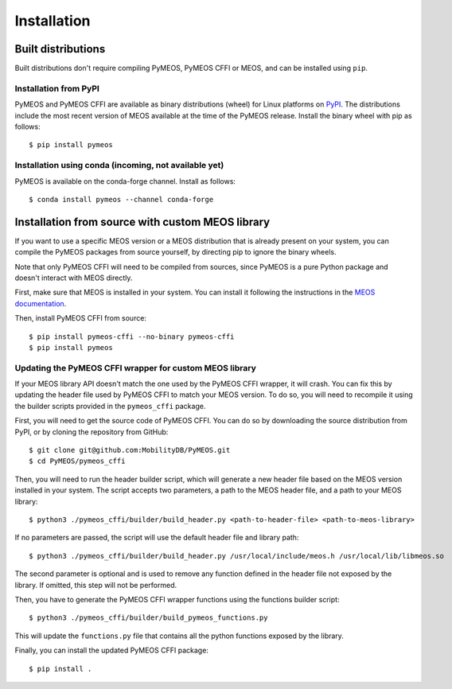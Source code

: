 Installation
============

Built distributions
-------------------

Built distributions don't require compiling PyMEOS, PyMEOS CFFI or MEOS,
and can be installed using ``pip``.

Installation from PyPI
^^^^^^^^^^^^^^^^^^^^^^

PyMEOS and PyMEOS CFFI are available as binary distributions (wheel) for Linux platforms on
`PyPI <https://pypi.org/project/pymeos/>`__. The distributions include the most recent version of MEOS available at the
time of the PyMEOS release. Install the binary wheel with pip as follows::

    $ pip install pymeos

Installation using conda (incoming, not available yet)
^^^^^^^^^^^^^^^^^^^^^^^^

PyMEOS is available on the conda-forge channel. Install as follows::

    $ conda install pymeos --channel conda-forge


Installation from source with custom MEOS library
------------------------------------------------

If you want to use a specific MEOS version or a MEOS distribution that is
already present on your system, you can compile the PyMEOS packages from source yourself,
by directing pip to ignore the binary wheels.

Note that only PyMEOS CFFI will need to be compiled from sources,
since PyMEOS is a pure Python package and doesn't interact with MEOS directly.

First, make sure that MEOS is installed in your system. You can install it following the instructions
in the `MEOS documentation <https://github.com/MobilityDB/MobilityDB#building--installation>`__.

Then, install PyMEOS CFFI from source::

    $ pip install pymeos-cffi --no-binary pymeos-cffi
    $ pip install pymeos


Updating the PyMEOS CFFI wrapper for custom MEOS library
^^^^^^^^^^^^^^^^^^^^^^^^

If your MEOS library API doesn't match the one used by the PyMEOS CFFI wrapper, it will crash. You can fix this
by updating the header file used by PyMEOS CFFI to match your MEOS version. To do so, you will need to recompile it
using the builder scripts provided in the ``pymeos_cffi`` package.

First, you will need to get the source code of PyMEOS CFFI. You can do so by downloading the source distribution
from PyPI, or by cloning the repository from GitHub::

    $ git clone git@github.com:MobilityDB/PyMEOS.git
    $ cd PyMEOS/pymeos_cffi

Then, you will need to run the header builder script, which will generate a new header file based on the MEOS
version installed in your system. The script accepts two parameters, a path to the MEOS header file, and a path to your
MEOS library::

    $ python3 ./pymeos_cffi/builder/build_header.py <path-to-header-file> <path-to-meos-library>

If no parameters are passed, the script will use the default header file and library path::

    $ python3 ./pymeos_cffi/builder/build_header.py /usr/local/include/meos.h /usr/local/lib/libmeos.so

The second parameter is optional and is used to remove any function defined in the header file not exposed by the
library. If omitted, this step will not be performed.

Then, you have to generate the PyMEOS CFFI wrapper functions using the functions builder script::

    $ python3 ./pymeos_cffi/builder/build_pymeos_functions.py

This will update the ``functions.py`` file that contains all the python functions exposed by the library.

Finally, you can install the updated PyMEOS CFFI package::

    $ pip install .
